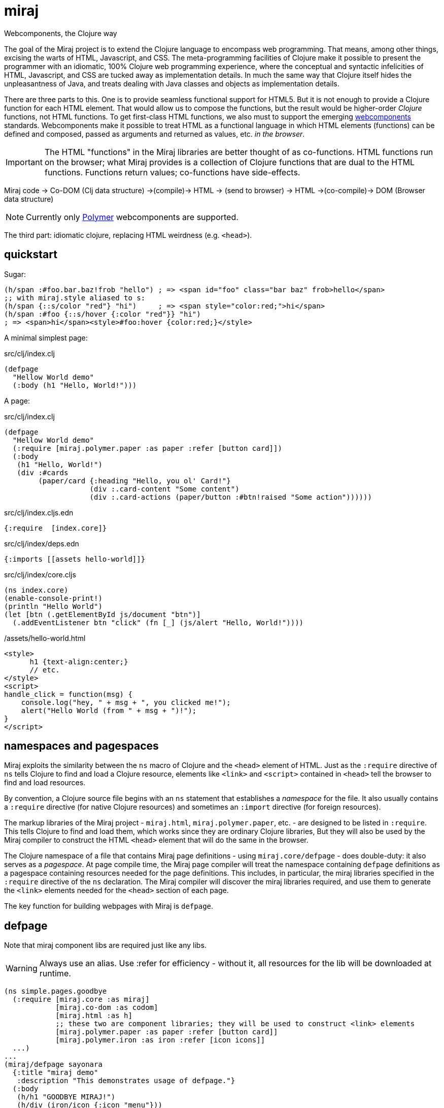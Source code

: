 = miraj
Webcomponents, the Clojure way

The goal of the Miraj project is to extend the Clojure language to
encompass web programming. That means, among other things, excising
the warts of HTML, Javascript, and CSS. The meta-programming
facilities of Clojure make it possible to present the programmer with
an idiomatic, 100% Clojure web programming experience, where the
conceptual and syntactic infelicities of HTML, Javascript, and CSS are
tucked away as implementation details. In much the same way that
Clojure itself hides the unpleasantness of Java, and treats dealing
with Java classes and objects as implementation details.

There are three parts to this. One is to provide seamless functional
support for HTML5. But it is not enough to provide a Clojure function
for each HTML element. That would allow us to compose the functions,
but the result would be higher-order _Clojure_ functions, not HTML
functions. To get first-class HTML functions, we also must to support
the emerging https://www.webcomponents.org/[webcomponents]
standards. Webcomponents make it possible to treat HTML as a
functional language in which HTML elements (functions) can be defined
and composed, passed as arguments and returned as values, etc. _in the
browser_.

IMPORTANT: The HTML "functions" in the Miraj libraries are better
thought of as co-functions. HTML functions run on the browser; what
Miraj provides is a collection of Clojure functions that are dual to
the HTML functions. Functions return values; co-functions have side-effects.

Miraj code -> Co-DOM (Clj data structure) ->(compile)-> HTML -> (send to browser) -> HTML ->(co-compile)-> DOM (Browser data structure)



NOTE: Currently only link:https://www.polymer-project.org/1.0/[Polymer] webcomponents are supported.


The third part: idiomatic clojure, replacing HTML weirdness (e.g. `<head>`).

== quickstart

Sugar:

[source,clojure]
----
(h/span :#foo.bar.baz!frob "hello") ; => <span id="foo" class="bar baz" frob>hello</span>
;; with miraj.style aliased to s:
(h/span {::s/color "red"} "hi")     ; => <span style="color:red;">hi</span>
(h/span :#foo {::s/hover {:color "red"}} "hi")
; => <span>hi</span><style>#foo:hover {color:red;}</style>
----

A minimal simplest page:

.src/clj/index.clj
[source,clojure]
----
(defpage
  "Hellow World demo"
  (:body (h1 "Hello, World!")))
----


A page:

.src/clj/index.clj
[source,clojure]
----
(defpage
  "Hellow World demo"
  (:require [miraj.polymer.paper :as paper :refer [button card]])
  (:body
   (h1 "Hello, World!")
   (div :#cards
        (paper/card {:heading "Hello, you ol' Card!"}
                    (div :.card-content "Some content")
                    (div :.card-actions (paper/button :#btn!raised "Some action"))))))
----

.src/clj/index.cljs.edn
[source,clojure]
----
{:require  [index.core]}
----

.src/clj/index/deps.edn
[source,html]
----
{:imports [[assets hello-world]]}
----

.src/clj/index/core.cljs
[source,clojure]
----
(ns index.core)
(enable-console-print!)
(println "Hello World")
(let [btn (.getElementById js/document "btn")]
  (.addEventListener btn "click" (fn [_] (js/alert "Hello, World!"))))
----

./assets/hello-world.html
[source,assets/hello-world]
----
<style>
      h1 {text-align:center;}
      // etc.
</style>
<script>
handle_click = function(msg) {
    console.log("hey, " + msg + ", you clicked me!");
    alert("Hello World (from " + msg + ")!");
}
</script>
----


== namespaces and pagespaces

Miraj exploits the similarity between the `ns` macro of Clojure and
the `<head>` element of HTML. Just as the `:require` directive of `ns`
tells Clojure to find and load a Clojure resource, elements like
`<link>` and `<script>` contained in `<head>` tell the browser to find and load
resources.

By convention, a Clojure source file begins with an `ns` statement
that establishes a _namespace_ for the file. It also usually contains
a `:require` directive (for native Clojure resources) and sometimes an
`:import` directive (for foreign resources).

The markup libraries of the Miraj project - `miraj.html`,
`miraj.polymer.paper`, etc. - are designed to be listed in
`:require`. This tells Clojure to find and load them, which works
since they are ordinary Clojure libraries, But they will also be used
by the Miraj compiler to construct the HTML `<head>` element that will
do the same in the browser.

The Clojure namespace of a file that contains Miraj page definitions -
using `miraj.core/defpage` - does double-duty: it also serves as a
_pagespace_. At page compile time, the Miraj page compiler will treat
the namespace containing `defpage` definitions as a pagespace
containing resources needed for the page definitions. This includes,
in particular, the miraj libraries specified in the `:require`
directive of the `ns` declaration. The Miraj compiler will discover
the miraj libraries required, and use them to generate the `<link>`
elements needed for the `<head>` section of each page.

The key function for building webpages with Miraj is `defpage`.


== defpage

Note that miraj component libs are required just like any libs.

WARNING: Always use an alias. Use :refer for efficiency - without it,
all resources for the lib will be downloaded at runtime.

[source,clojure]
----
(ns simple.pages.goodbye
  (:require [miraj.core :as miraj]
            [miraj.co-dom :as codom]
            [miraj.html :as h]
	    ;; these two are component libraries; they will be used to construct <link> elements
            [miraj.polymer.paper :as paper :refer [button card]]
            [miraj.polymer.iron :as iron :refer [icon icons]]
  ...)
...
(miraj/defpage sayonara
  {:title "miraj demo"
   :description "This demonstrates usage of defpage."}
  (:body
   (h/h1 "GOODBYE MIRAJ!")
   (h/div (iron/icon {:icon "menu"}))
   (h/div ::cards     ;; <=  id="cards"
          (paper/card {:heading "Goodbye, you ol' Card!"}
                      (h/div {:class "card-content"} "Some content")
                      (h/div {:class "card-actions"}
                             (paper/button {:raised nil} "Some action"))))))
----

This compiles to:

[source,html]
----
<!doctype html>
<html>
    <head>
        <script type="text/javascript" src="/bower_components/webcomponentsjs/webcomponents-lite.min.js"></script>
        <meta name="description" content="this page demonstrates usage of miraj.html and polymer">
        <meta name="title" content="miraj goodbye demo">
        <link rel="import" href="/bower_components/paper-button/paper-button.html">
        <link rel="import" href="/bower_components/iron-icon/iron-icon.html">
        <link rel="import" href="/bower_components/iron-icons/iron-icons.html">
        <link rel="import" href="/bower_components/paper-card/paper-card.html">
    </head>
    <body>
        <h1>GOODBYE MIRAJ!</h1>
        <div>
            <iron-icon icon="menu"></iron-icon>
        </div>
        <div id="cards">
            <paper-card heading="Goodbye, you ol' Card!">
                <div class="card-content">Some content</div>
                <div class="card-actions">
                    <paper-button raised>Some action</paper-button>
                </div>
            </paper-card>
        </div>
    </body>
</html>
----

The syntax of `defpage` is: pagename, clojure docstring, metadata map
(optional), directives. `defpage` understands the following
directives:

* :import
* :css
* :js
* :preload  (i.e. <link rel='preload'...>)
* :body


== styling

CSS Styling options:

* inlined using `<style>` elements

* imported directly using `<link rel="stylesheet"...>` to retrieve a CSS
  file - one containing only CSS and no HTML - no `<style>` element

* imported indirectly using `<link rel="import"...>`, where the
  imported file is an HTML file containing a `<style>` element

* * imported indirectly using `<link rel="import"...>`, where the
  imported file is an HTML file containing style modules,
  i.e. `<dom-module>` elements containing `<style>` elements.

To use style modules in the main doc, you must link to it with
rel="import" and then refer to the styles in <style> elements using include="mystyle". you must also use is="custom-style"; e.g. `<style is="custom-style" include="foo">`

Miraj:

* `:css` directive on `defpage` supports inline CSS in the header; the
  ordinary `h/style` tag can be used in the :body.

* :css also supports direct importing, using a vector of import specs

* `:import` directive supports indirect HTML importing.

* :import with the :modules flag supports indirect importing of style modules



== dependencies

There are two kinds of dependencies involved in an HTML page, lexical
and non-lexical.  Lexical dependencies are web component libraries,
containing tags referred to by the HTML text; they are just like the
lexical dependencies listed in the `:require` and `:import` directives
of Clojure's `ns` form.  Non-lexical dependencies are the tradition
assets like CSS and Javascript files.

In principal, the program text of an HTML app should contain only HTML
and references to lexical dependencies, just as the text of a Clojure
program contains only Clojure text and references (via `:require` and
`:import`) to lexical dependencies.  External dependencies should be
specified separately as part of the buld structure.  Miraj uses a
`deps.edn` file to support this structuring strategy. It also supports
the more traditional direct embedding strategy using directives like
`:css` (see below).

== deps.edn

Dependencies for page `foo/bar.clj` listed in `foo/bar/deps.edn` will
be written to `foo/bar/deps.html` and included in `foo/bar.html` using
an HTML import.  This separates lexical and non-lexical dependencies
and minimizes the number of `<link>` and `<script>` tags used in the
page.

NOTE: A Clojure namespace may contain more than one `defpage`.  In
this case, use the defpage var name to form the deps.edn path.  For
example, if `foo/bar.clj` contains `defpage index`, the var will be
`foo.bar/index`, generating `/foo/bar/index.html` so the deps file
should be `foo/bar/index/deps.clj`.  If it contains a "lambda"
defpage, the deps file should be `foo/bar/deps.edn`.


The `deps.edn` file supports the following directives:


===== :imports

The syntax of this directive is similar to the syntax of Clojure's
`require`: a dotted namespace followed by a list of elements in the
namespace.  But here the "elements" in the (filesystem) namespace are
treated as HTML files.  For example:

[source,clojure]
----
[foo.bar a b]  =>  /foo/bar/a.html, /foo/bar/b.html
----

You can include any html in an HTML import file, so you can put both
`<style>` and `<script>` elements in one import file, for example.

[source,clojure]
----
{:import [[foo.bar baz buz]]}
=>
<link rel="import" href="/foo/bar/baz.html">
<link rel="import" href="/foo/bar/buz.html">
----


===== :styles

The `:styles` directive is similar to the `:import` directive, but it
adds some special logic to support Polymer's "style modules" (see
https://www.polymer-project.org/2.0/docs/devguide/style-shadow-dom#style-modules[Use
style modules]).

The syntax of this directive bears several possible interpretations.  For
example `[foo.bar a b]` may be interpreted as:

1. `foo/bar/a.css`, `foo/bar/b.css`
2. `foo/bar.html`, containing modules `a` and `b`

Miraj will try these in order.

NOTE: If you want to put your CSS in an HTML file without using
modules, use `:imports` rather than `:styles`.

For example:

./styles/demo.html
[source,html]
----
<dom-module id="foo">
  <template>
    <style >
    ...
    </style>
  </template>
</dom-module>

<dom-module id="bar">
  <template>
    <style >
    ...
    </style>
  </template>
</dom-module>

----

.deps.edn
[source,clojure]
----
(:styles [[styles.demo foo bar]])
==>
<link rel="import" href="/styles/demo.html">
<custom-style>
   <style include="foo"></style>
   <style include="bar"></style>
</custom-style>
----

WARNING: FIXME: test custom-styles for main doc


==== Examples:

.sweetest/deps.edn
[source,clojure]
----
{;; clojure-style (namespaces)
 :styles  [[styles.demo foo bar]] ;; /styles.demo.html, modules=foo, bar
 :scripts  [foo.bar a b]  ;; /foo/bar/a.js, /foo/bar/b.js
 :imports [[foo.bar baz buz]] ;; /foo/bar/baz.html, /foo/bar/buz.html
 ;; traditional (paths)
 :js ["/js/custom-elements.min.js" "foo/bar.js"]
:styles [css.sweetest]

 :icons [[miraj.polymer.iron communication hardware iron social]
         [miraj.vaadin vaadin]]
 ;; :miraj.polymer/icons [[miraj.polymer.iron communication hardware iron social]]
 ;; :miraj.polymer/icons [[iron communication hardware iron social]
 ;;                       [miraj.vaadin]]
 :miraj.polymer/styles [[miraj.polymer.iron.styles demo flex-mixins]
                        [miraj.polymer.paper.styles color typography]]}


----


== embedded dependency references

However, for a more traditional structure, miraj also supports direct
embedding of dependency references, using `:css`, `:js` and `:link`
directives.

Dependencies listed using directives like :css or :js will be included
in the <head> element of the generated HTML.


==== html5 imports

The new https://w3c.github.io/webcomponents/spec/imports/[HTML
Imports] standard provides a uniform mechanism for importing any kind
of asset into an HTML page. Instead of stuffing a bunch of `<link>`
and `<stylesheet>` elements the `<head>` element of our webpage, we
can put them into an HTML file and then import that file.


Miraj supports this in the form of the an `:import` directive on the
`defpage` macro. There are two ways to use it. For remote assets you
may use a map as show further below.  But if the assets you wish to import
are local, you can use the same syntax as used by the `:import`
directive of `clojure.core/ns`:

[source,clojure]
----
(miraj/defpage hello
  "Styled version of hello webpage."
  {:title "Miraj demo: importing assets"
   :description "this page demonstrates usage of :import in a defpage"}
  (:import [[styles.hello button card]
            [styles.simple fonts]])
 ...)
----

At compile time, this will result in the insertion if the following in
the `<head>` element of the page:

[source,clojure]
----
<link rel="import" href="/styles/hello/button">
<link rel="import" href="/styles/hello/card">
<link rel="import" href="/styles/simple/fonts">
----

The compile operation will also check to make sure these resources are
accessible; it is the programmer's responsibility to provide them.

You can also import third-party assets. Instead of using the vector
 format above, you can use a map. Miraj supports all the attributes of
 link. You can write (for example):

[source,clojure]
----
  (:import [{:href "https://unpkg.com/purecss@0.6.2/build/pure-min.css"
	        :integrity "sha384-UQiGfs9ICog+LwheBSRCt1o5cbyKIHbwjWscjemyBMT9YCUMZffs6UqUTd0hObXD"
	        :crossorigin "anonymous"}])
----

==== traditional (direct) imports.

Miraj also supports the traditional method of directly importing
external stylesheets and scripts using the `<link
rel="stylesheet"...>` and `<script>` tags.  The miraj way is to use
`:css` and `:js` directives.   As with `:import`, there
are two ways to do it.

[source,clojure]
----
(miraj/defpage hello
  "Styled version of hello webpage."
  {:title "Miraj demo: inlining assets"
   :description "this page demonstrates usage of :import in a defpage"}
  (:css [[css.stylesheets foo bar]])
  (:js  [[js.scripts baz buz]])
  ")
...)
----

At compile time the following will be inserted into `<head>`:

[source,html]
----
<link rel="stylesheet" type="text/css" href="/css/stylesheets/foo">
<link rel="stylesheet" type="text/css" href="/css/stylesheets/bar">
<script type="text/javascript" src="/js/scripts/baz"></script>
<script type="text/javascript" src="/js/scripts/buz"></script>
----

NOTE: The `type` attributes may be removed by using `miraj.core/optimize`.

You can also use maps, and you can combine vector and map specs:

[source,clojure]
----
  (:css [{:href "https://unpkg.com/purecss@0.6.2/build/pure-min.css"
          :integrity "sha384-UQiGfs9ICog+LwheBSRCt1o5cbyKIHbwjWscjemyBMT9YCUMZffs6UqUTd0hObXD"
          :crossorigin "anonymous"}
         [styles.css button card.css]
         {:href "https://maxcdn.bootstrapcdn.com/bootstrap/3.3.7/css/bootstrap.min.css"}])

----

=== inline

Miraj also supports inline CSS (`<style>` tag) and Javascript
(`<script>` tag). To inline CSS or Javascript code in the `<head>`
element, use the `:css`, resp. `:js` directive, just as you would for
a traditional direct import. The only difference is that you pass a
string rather than a vector of specs.

Of course you can always inline javascript in attributes too.

[source,clojure]
----
(miraj/defpage hello
  "Styled version of hello webpage."
  {:title "Miraj demo: inlining assets"
   :description "this page demonstrates inlined css and js."}
  (:css "body{font-size:16px}")
  (:js "
    function functionOne() { alert('You clicked me'); }
  ")
   ...
   (h/a {:href "#" :onClick "functionOne();"} "Click Me")
 ...)
----

NOTE: You can put Javascript in the header; `miraj.core/optimize` will
automatically move it to the end of the document.


== special ops (miraj.co-dom)

* binding annotations

[source,clojure]
----
(h/div :foo)                ; =>  <div>{{foo}}</div>
(h/div 'foo)                ; =>  <div>[[foo]]</div>

(h/div {:foo :bar} "hi") ; => <div foo="{{bar}}">hi</div>
(h/div {:foo 'bar} "hi") ; => <div foo="[[bar]]">hi</div>
----

* id, class attribs

[source,clojure]
----
(h/div :#foo)               ; =>  <div id="foo"></div>
(h/div :.foo)              ; =>  <div class="foo"></div>
(h/div :#foo.bar)           ; =>  <div id="foo" class="bar"></div>
----

* boolean attributes

[source,clojure]
----
(h/div :!foo)          ; =>  <div foo></div>
(h/div {:foo ""})           ; =>  <div foo></div>
(h/div {:foo "foo"})        ; =>  <div foo></div>
;; todo:
(h/div :!foo "hi")          ; =>  <div foo>hi</div>
(h/div "hi" :!foo " there") ; =>  <div foo>hi there</div>
(h/div "hi" :!foo)          ; =>  <div foo>hi</div>
----

* style attribs

[source,clojure]
----
;; (:require [miraj.style :as s])
(h/span {::s/color "red"} "hello") ;=> <span style="color:red;">hello</span>
----

= workflow

* if you're working a page (e.g. `defpage hello` in  `work/pages/styled/externals.clj`) in
  the repl, try something like this in a separate test file:

[source,clojure]
----
(ns work-test
  (:require [miraj.core :as miraj]
            [miraj.compiler :as wc]
            [miraj.co-dom :as x]))
(do
  (require '[work.pages.styled.externals :as pagespace] :reload)

  (->> #'pagespace/hello
       miraj/normalize
       miraj/optimize
       (x/pprint :html)))
----

Then evaluate the `do` clause whenever the code in
`work/pages/styled/externals.clj` changes.

* If you want to hot-reload your pages in a browser, run a server and
then run a monitor task in your webpage project.  If your app contains
multiple pages, you can work on one at a time by using the
--webpage-var parameter (or the --namespace param) of the
`boot-miraj/compile` task in your `boot monitor` pipeline. Then when
you make a change only that page will be recompiled.


== polyfills

For HTML imports on FF etc. use https://github.com/webcomponents/custom-elements


= troubleshooting

* You get ClassNotFoundException when you run boot-miraj/compile with
-w or -n. This may mean that in your boot.build you are passing a
namespace or fully qualified var without quoting it.


= Webservers

== HTTP

* link:http://java-source.net/open-source/web-servers[Open Source Web Servers in Java] - nice list

* link:http://www.eclipse.org/jetty/[Jetty]

* link:http://webbitserver.org/[Webbit]

* link:http://pygmy-httpd.sourceforge.net/[pygmy]

* link:http://simpleweb.sourceforge.net/index.php[Simple]

* link:https://github.com/tinspin/rupy[rupy]

* link:http://winstone.sourceforge.net/[winstone]

== Serlvet

Jetty, Simple, Tomcat, Winstone


## License

The Polymer code in the jar:

Copyright (c) 2015 The Polymer Project Authors. All rights reserved.
This code may only be used under the BSD style license found at http://polymer.github.io/LICENSE.txt
The complete set of authors may be found at http://polymer.github.io/AUTHORS.txt
The complete set of contributors may be found at http://polymer.github.io/CONTRIBUTORS.txt
Code distributed by Google as part of the polymer project is also
subject to an additional IP rights grant found at http://polymer.github.io/PATENTS.txt
